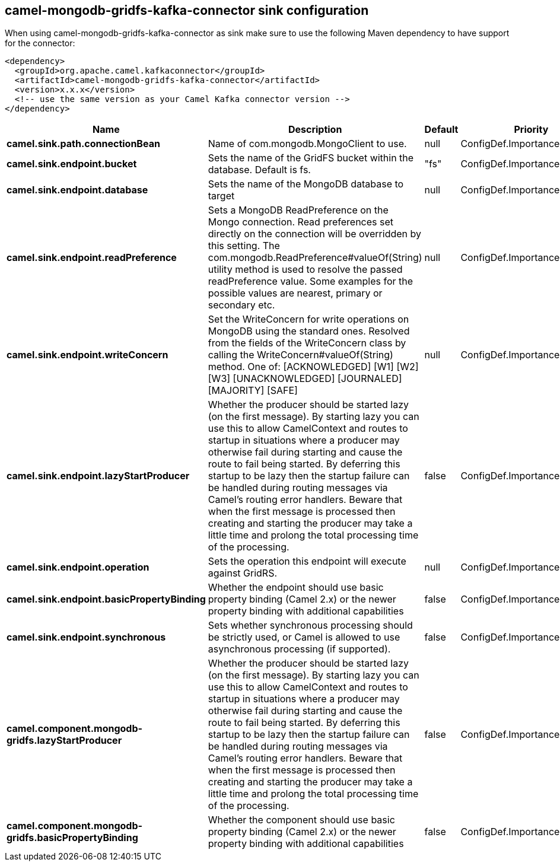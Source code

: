 // kafka-connector options: START
== camel-mongodb-gridfs-kafka-connector sink configuration

When using camel-mongodb-gridfs-kafka-connector as sink make sure to use the following Maven dependency to have support for the connector:

[source,xml]
----
<dependency>
  <groupId>org.apache.camel.kafkaconnector</groupId>
  <artifactId>camel-mongodb-gridfs-kafka-connector</artifactId>
  <version>x.x.x</version>
  <!-- use the same version as your Camel Kafka connector version -->
</dependency>
----


[width="100%",cols="2,5,^1,2",options="header"]
|===
| Name | Description | Default | Priority
| *camel.sink.path.connectionBean* | Name of com.mongodb.MongoClient to use. | null | ConfigDef.Importance.HIGH
| *camel.sink.endpoint.bucket* | Sets the name of the GridFS bucket within the database. Default is fs. | "fs" | ConfigDef.Importance.MEDIUM
| *camel.sink.endpoint.database* | Sets the name of the MongoDB database to target | null | ConfigDef.Importance.HIGH
| *camel.sink.endpoint.readPreference* | Sets a MongoDB ReadPreference on the Mongo connection. Read preferences set directly on the connection will be overridden by this setting. The com.mongodb.ReadPreference#valueOf(String) utility method is used to resolve the passed readPreference value. Some examples for the possible values are nearest, primary or secondary etc. | null | ConfigDef.Importance.MEDIUM
| *camel.sink.endpoint.writeConcern* | Set the WriteConcern for write operations on MongoDB using the standard ones. Resolved from the fields of the WriteConcern class by calling the WriteConcern#valueOf(String) method. One of: [ACKNOWLEDGED] [W1] [W2] [W3] [UNACKNOWLEDGED] [JOURNALED] [MAJORITY] [SAFE] | null | ConfigDef.Importance.MEDIUM
| *camel.sink.endpoint.lazyStartProducer* | Whether the producer should be started lazy (on the first message). By starting lazy you can use this to allow CamelContext and routes to startup in situations where a producer may otherwise fail during starting and cause the route to fail being started. By deferring this startup to be lazy then the startup failure can be handled during routing messages via Camel's routing error handlers. Beware that when the first message is processed then creating and starting the producer may take a little time and prolong the total processing time of the processing. | false | ConfigDef.Importance.MEDIUM
| *camel.sink.endpoint.operation* | Sets the operation this endpoint will execute against GridRS. | null | ConfigDef.Importance.MEDIUM
| *camel.sink.endpoint.basicPropertyBinding* | Whether the endpoint should use basic property binding (Camel 2.x) or the newer property binding with additional capabilities | false | ConfigDef.Importance.MEDIUM
| *camel.sink.endpoint.synchronous* | Sets whether synchronous processing should be strictly used, or Camel is allowed to use asynchronous processing (if supported). | false | ConfigDef.Importance.MEDIUM
| *camel.component.mongodb-gridfs.lazyStartProducer* | Whether the producer should be started lazy (on the first message). By starting lazy you can use this to allow CamelContext and routes to startup in situations where a producer may otherwise fail during starting and cause the route to fail being started. By deferring this startup to be lazy then the startup failure can be handled during routing messages via Camel's routing error handlers. Beware that when the first message is processed then creating and starting the producer may take a little time and prolong the total processing time of the processing. | false | ConfigDef.Importance.MEDIUM
| *camel.component.mongodb-gridfs.basicPropertyBinding* | Whether the component should use basic property binding (Camel 2.x) or the newer property binding with additional capabilities | false | ConfigDef.Importance.MEDIUM
|===


// kafka-connector options: END
